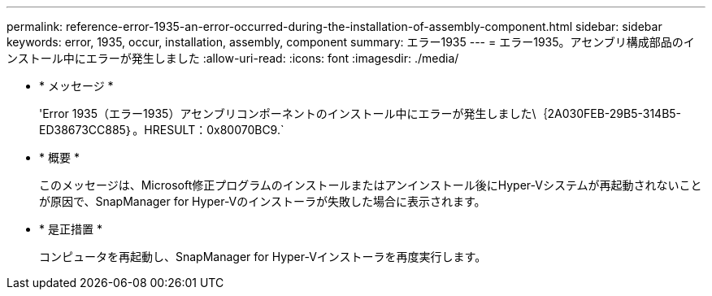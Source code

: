 ---
permalink: reference-error-1935-an-error-occurred-during-the-installation-of-assembly-component.html 
sidebar: sidebar 
keywords: error, 1935, occur, installation, assembly, component 
summary: エラー1935 
---
= エラー1935。アセンブリ構成部品のインストール中にエラーが発生しました
:allow-uri-read: 
:icons: font
:imagesdir: ./media/


* * メッセージ *
+
'Error 1935（エラー1935）アセンブリコンポーネントのインストール中にエラーが発生しました\｛2A030FEB-29B5-314B5-ED38673CC885｝。HRESULT：0x80070BC9.`

* * 概要 *
+
このメッセージは、Microsoft修正プログラムのインストールまたはアンインストール後にHyper-Vシステムが再起動されないことが原因で、SnapManager for Hyper-Vのインストーラが失敗した場合に表示されます。

* * 是正措置 *
+
コンピュータを再起動し、SnapManager for Hyper-Vインストーラを再度実行します。


